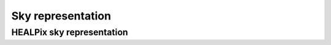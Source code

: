 .. _sky_doc:

Sky representation
==================


.. _healpix_sky_sec:

HEALPix sky representation
--------------------------


